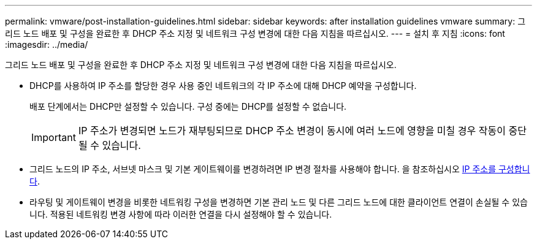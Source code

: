 ---
permalink: vmware/post-installation-guidelines.html 
sidebar: sidebar 
keywords: after installation guidelines vmware 
summary: 그리드 노드 배포 및 구성을 완료한 후 DHCP 주소 지정 및 네트워크 구성 변경에 대한 다음 지침을 따르십시오. 
---
= 설치 후 지침
:icons: font
:imagesdir: ../media/


[role="lead"]
그리드 노드 배포 및 구성을 완료한 후 DHCP 주소 지정 및 네트워크 구성 변경에 대한 다음 지침을 따르십시오.

* DHCP를 사용하여 IP 주소를 할당한 경우 사용 중인 네트워크의 각 IP 주소에 대해 DHCP 예약을 구성합니다.
+
배포 단계에서는 DHCP만 설정할 수 있습니다. 구성 중에는 DHCP를 설정할 수 없습니다.

+

IMPORTANT: IP 주소가 변경되면 노드가 재부팅되므로 DHCP 주소 변경이 동시에 여러 노드에 영향을 미칠 경우 작동이 중단될 수 있습니다.

* 그리드 노드의 IP 주소, 서브넷 마스크 및 기본 게이트웨이를 변경하려면 IP 변경 절차를 사용해야 합니다. 을 참조하십시오 xref:../maintain/configuring-ip-addresses.adoc[IP 주소를 구성합니다].
* 라우팅 및 게이트웨이 변경을 비롯한 네트워킹 구성을 변경하면 기본 관리 노드 및 다른 그리드 노드에 대한 클라이언트 연결이 손실될 수 있습니다. 적용된 네트워킹 변경 사항에 따라 이러한 연결을 다시 설정해야 할 수 있습니다.

